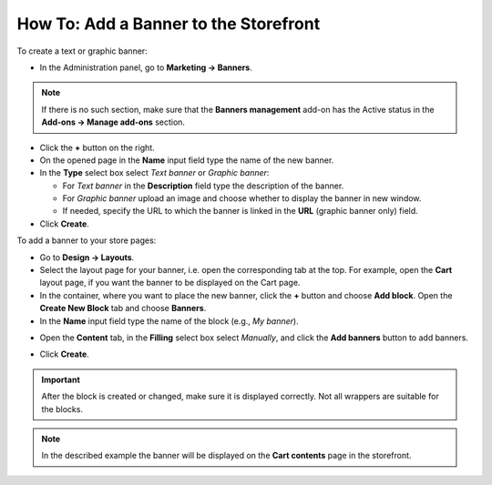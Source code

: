 **************************************
How To: Add a Banner to the Storefront
**************************************

To create a text or graphic banner:

*   In the Administration panel, go to **Marketing → Banners**.

.. note ::

	If there is no such section, make sure that the **Banners management** add-on has the Active status in the **Add-ons → Manage add-ons** section.

*   Click the **+** button on the right.
*   On the opened page in the **Name** input field type the name of the new banner.
*	In the **Type** select box select *Text banner* or *Graphic banner*:

	*   For *Text banner* in the **Description** field type the description of the banner.
	*	For *Graphic banner* upload an image and choose whether to display the banner in new window.
	*	If needed, specify the URL to which the banner is linked in the **URL** (graphic banner only) field.

*   Click **Create**.

.. image:: img/add_banner_01.png
	:align: center
	:alt: Graphic banner

To add a banner to your store pages:

*   Go to **Design → Layouts**.
*   Select the layout page for your banner, i.e. open the corresponding tab at the top. For example, open the **Cart** layout page, if you want the banner to be displayed on the Cart page.
*   In the container, where you want to place the new banner, click the **+** button and choose **Add block**. Open the **Create New Block** tab and choose **Banners**.
*   In the **Name** input field type the name of the block (e.g., *My banner*).

.. image:: img/add_banner_02.png
	:align: center
	:alt: General

*   Open the **Content** tab, in the **Filling** select box select *Manually*, and click the **Add banners** button to add banners.

.. image:: img/add_banner_03.png
	:align: center
	:alt: Content

*   Click **Create**.

.. important ::

	After the block is created or changed, make sure it is displayed correctly. Not all wrappers are suitable for the blocks.

.. note ::

	In the described example the banner will be displayed on the **Cart contents** page in the storefront.